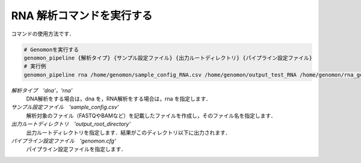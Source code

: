 RNA 解析コマンドを実行する
==========================

コマンドの使用方法です．

.. code-block:: bash

  # Genomonを実行する
  genomon_pipeline {解析タイプ} {サンプル設定ファイル} {出力ルートディレクトリ} {パイプライン設定ファイル}
  # 実行例
  genomon_pipeline rna /home/genomon/sample_config_RNA.csv /home/genomon/output_test_RNA /home/genomon/rna_genomon.cfg
  
`解析タイプ　'dna'，'rna'`
    DNA解析をする場合は，dna を，RNA解析をする場合は，rna を指定します．
`サンプル設定ファイル　'sample_config.csv'`
    解析対象のファイル（FASTQやBAMなど）を記載したファイルを作成し，そのファイル名を指定します．
`出力ルートディレクトリ　'output_root_directory'`
    出力ルートディレクトリを指定します．結果がこのディレクトリ以下に出力されます．
`パイプライン設定ファイル　'genomon.cfg'`
    パイプライン設定ファイルを指定します．

